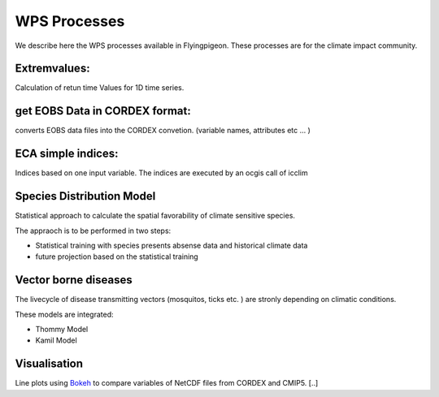 .. _processes:

WPS Processes
*************

We describe here the WPS processes available in Flyingpigeon. These processes are for the climate impact community.


.. _extremvalues: 

Extremvalues: 
=============

Calculation of retun time Values for 1D time series. 


.. _getEOBS_inCORDEXformat: 

get EOBS Data in CORDEX format:
===============================

converts EOBS data files into the CORDEX convetion. (variable names, attributes etc ... )

.. _indices:

ECA simple indices: 
===================

Indices based on one input variable. The indices are executed by an ocgis call of icclim


.. _sdm: 

Species Distribution Model
==========================

Statistical approach to calculate the spatial favorability of climate sensitive species.

The appraoch is to be performed in two steps:

* Statistical training with species presents absense data and historical climate data
* future projection based on the statistical training


.. _vbd: 

Vector borne diseases
=====================

The livecycle of disease transmitting vectors (mosquitos, ticks etc. ) are stronly depending on climatic conditions.

These models are integrated:

* Thommy Model
* Kamil Model

.. _visualisation: 

Visualisation
=============

Line plots using `Bokeh <http://bokeh.pydata.org/en/latest/>`_ to compare variables of NetCDF files from CORDEX and CMIP5. [..]

